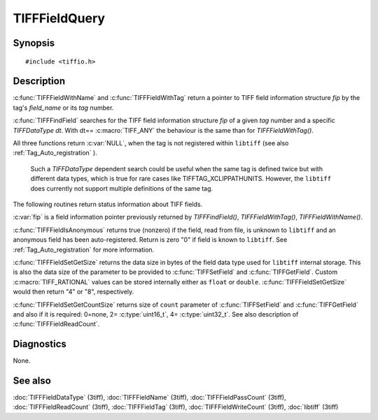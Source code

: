 TIFFFieldQuery
==============

Synopsis
--------

.. highlight:: c

::

    #include <tiffio.h>

.. c:function:: const TIFFField* TIFFFieldWithName(TIFF* tif, const char *field_name)

.. c:function:: const TIFFField* TIFFFieldWithTag(TIFF* tif, uint32_t tag)

.. c:function:: const TIFFField* TIFFFindField(TIFF* tif, uint32_t tag, TIFFDataType dt)

.. c:function:: int TIFFFieldIsAnonymous(const TIFFField *fip)

.. c:function:: int TIFFFieldSetGetSize(const TIFFField *fip)

.. c:function:: int TIFFFieldSetGetCountSize(const TIFFField* fip)

Description
-----------

.. TODO: Check explanation and intended use of functions.

:c:func:`TIFFFieldWithName` and :c:func:`TIFFFieldWithTag`
return a pointer to TIFF field information structure `fip` by the tag's
*field_name* or its *tag* number.

:c:func:`TIFFFindField` searches for the TIFF field information structure
`fip` of a given *tag* number and a specific `TIFFDataType dt`.
With dt== :c:macro:`TIFF_ANY` the behaviour is the same than for
*TIFFFieldWithTag()*.

All three functions return :c:var:`NULL`, when the tag is not
registered within ``libtiff`` (see also :ref:`Tag_Auto_registration` ).

    .. TODO: Check if ``libtiff`` is able to handle tag definitions with two different
       definitions. From the code point of view, I don't believe that.

    Such a `TIFFDataType` dependent search could be useful when the same
    tag is defined twice but with different data types, which is true for
    rare cases like TIFFTAG_XCLIPPATHUNITS. However, the ``libtiff`` does
    currently not support multiple definitions of the same tag.


The following routines return status information about TIFF fields.

:c:var:`fip` is a field information pointer previously returned by
`TIFFFindField()`, `TIFFFieldWithTag()`, `TIFFFieldWithName()`.

:c:func:`TIFFFieldIsAnonymous` returns true (nonzero) if the field,
read from file, is unknown to ``libtiff`` and an anonymous field has
been auto-registered. Return is zero "0" if field is known to ``libtiff``.
See  :ref:`Tag_Auto_registration`   for more information.

:c:func:`TIFFFieldSetGetSize` returns the data size in bytes of
the field data type used for ``libtiff`` internal storage.
This is also the data size of the parameter to be provided to
:c:func:`TIFFSetField` and :c:func:`TIFFGetField`. Custom
:c:macro:`TIFF_RATIONAL` values can be stored internally either
as ``float`` or ``double``. :c:func:`TIFFFieldSetGetSize` would
then return "4" or "8", respectively.

:c:func:`TIFFFieldSetGetCountSize` returns size of ``count`` parameter
of :c:func:`TIFFSetField` and :c:func:`TIFFGetField` and also if it is
required:  0=none, 2= :c:type:`uint16_t`, 4= :c:type:`uint32_t`.
See also description of :c:func:`TIFFFieldReadCount`.

Diagnostics
-----------

None.

See also
--------

:doc:`TIFFFieldDataType` (3tiff),
:doc:`TIFFFieldName` (3tiff),
:doc:`TIFFFieldPassCount` (3tiff),
:doc:`TIFFFieldReadCount` (3tiff),
:doc:`TIFFFieldTag` (3tiff),
:doc:`TIFFFieldWriteCount` (3tiff),
:doc:`libtiff` (3tiff)
